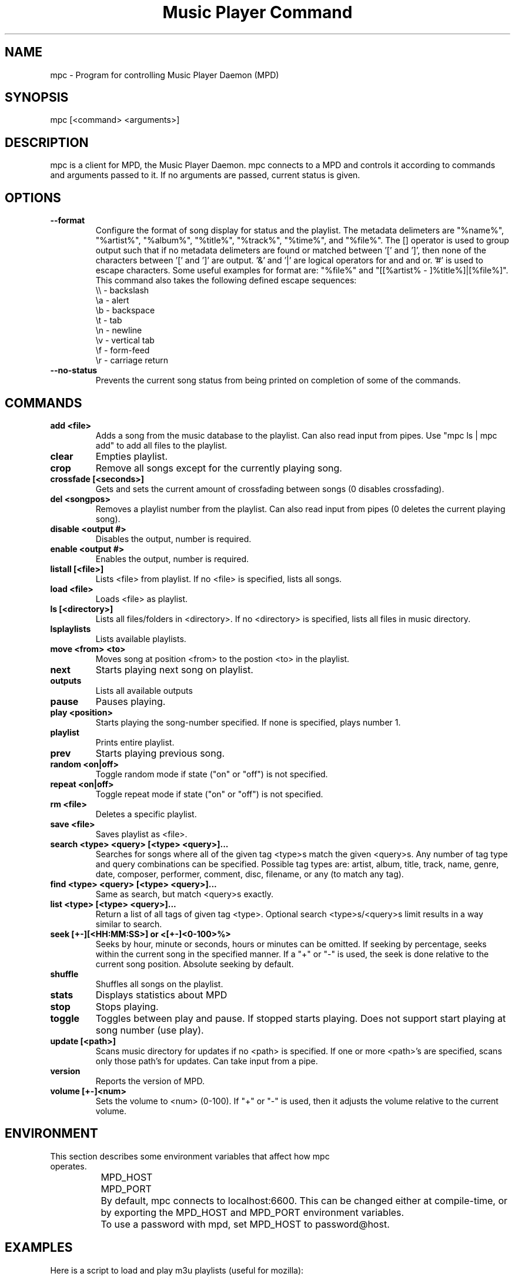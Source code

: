 .TH "Music Player Command" 1
.SH "NAME"
mpc \- Program for controlling Music Player Daemon (MPD)
.SH "SYNOPSIS"
mpc [<command> <arguments>]
.SH "DESCRIPTION"
mpc is a client for MPD, the Music Player Daemon.  mpc connects to a MPD and
controls it according to commands and arguments passed to it.  If no arguments
are passed, current status is given.
.SH "OPTIONS"
.TP
.BI --format
.br
Configure the format of song display for status and the playlist.  The metadata delimeters are "%name%", "%artist%", "%album%", "%title%", "%track%", "%time%", and "%file%".  The [] operator is used to group output such that if no metadata delimeters are found or matched between '[' and ']', then none of the characters between '[' and ']' are output.  '&' and '|' are logical operators for and and or.  '#' is used to escape characters.  Some useful examples for format are: "%file%" and "[[%artist% - ]%title%]|[%file%]".
This command also takes the following defined escape sequences:
.br
\\\\ - backslash
.br
\\a - alert
.br
\\b - backspace
.br
\\t - tab
.br
\\n - newline
.br
\\v - vertical tab
.br
\\f - form-feed
.br
\\r - carriage return
.TP
.BI --no-status
.br
Prevents the current song status from being printed on completion of some of
the commands.
.SH COMMANDS 
.TP
.B add <file>
Adds a song from the music database to the playlist. Can also read input from pipes. Use "mpc ls | mpc add" to add all files to the playlist.
.TP
.B clear
Empties playlist.
.TP
.B crop
Remove all songs except for the currently playing song.
.TP
.B crossfade [<seconds>]
Gets and sets the current amount of crossfading between songs (0 disables crossfading).
.TP
.B del <songpos>
Removes a playlist number from the playlist. Can also read input from pipes (0 deletes the current playing song).
.TP
.B disable <output #>
Disables the output, number is required.
.TP
.B enable <output #>
Enables the output, number is required.
.TP
.B listall [<file>]
Lists <file> from playlist. If no <file> is specified, lists all songs.
.TP
.B load <file>
Loads <file> as playlist.
.TP
.B ls [<directory>]
Lists all files/folders in <directory>. If no <directory> is specified, lists all files in music directory.
.TP
.B lsplaylists
Lists available playlists.
.TP 
.B move <from> <to>
Moves song at position <from> to the postion <to> in the playlist.
.TP
.B next
Starts playing next song on playlist.
.TP
.B outputs
Lists all available outputs
.TP
.B pause
Pauses playing.
.TP
.B play <position>
Starts playing the song-number specified. If none is specified, plays number 1.
.TP
.B playlist
Prints entire playlist.
.TP
.B prev
Starts playing previous song.
.TP
.B random <on|off>
Toggle random mode if state ("on" or "off") is not specified.
.TP
.B repeat <on|off>
Toggle repeat mode if state ("on" or "off") is not specified.
.TP
.B rm <file>
Deletes a specific playlist.
.TP
.B save <file>
Saves playlist as <file>.
.TP
.B search <type> <query> [<type> <query>]...
Searches for songs where all of the given tag <type>s match the given <query>s.
Any number of tag type and query combinations can be specified.  Possible tag
types are: artist, album, title, track, name, genre, date, composer, performer,
comment, disc, filename, or any (to match any tag).
.TP
.B find <type> <query> [<type> <query>]...
Same as search, but match <query>s exactly.
.TP
.B list <type> [<type> <query>]...
Return a list of all tags of given tag <type>.  Optional search
<type>s/<query>s limit results in a way similar to search.
.TP
.B seek [+-][<HH:MM:SS>] or <[+-]<0-100>%>
Seeks by hour, minute or seconds, hours or minutes can be omitted.
If seeking by percentage, seeks within the current song in the specified manner.  If a "+" or "-" is used, the seek is done relative to the current song position. Absolute seeking by default.
.TP
.B shuffle
Shuffles all songs on the playlist.
.TP
.B stats
Displays statistics about MPD
.TP
.B stop
Stops playing.
.TP
.B toggle
Toggles between play and pause. If stopped starts playing. Does not support start playing at song number (use play).
.TP
.B update [<path>]
Scans music directory for updates if no <path> is specified.  If one or more <path>'s are specified, scans only those path's for updates.  Can take input from a pipe.
.TP
.B version
Reports the version of MPD.
.TP
.B volume [+-]<num>
Sets the volume to <num> (0-100).  If "+" or "-" is used, then it adjusts
the volume relative to the current volume.
.SH "ENVIRONMENT"
.TP
This section describes some environment variables that affect how mpc operates.
.br
	MPD_HOST
.br
	MPD_PORT
.br
		By default, mpc connects to localhost:6600. This can be changed either at compile-time, or by exporting the MPD_HOST and MPD_PORT environment variables.
.br
		To use a password with mpd, set MPD_HOST to password@host.
.SH "EXAMPLES"
.TP
Here is a script to load and play m3u playlists (useful for mozilla):
.br

.br
#!/bin/bash
.br
mpc clear
.br
cat $1 | mpc add
.br
mpc play
.br
.TP
This script can be used to load and play pls playlists (again, useful for mozilla):
.br

.br
#!/bin/bash
.br
mpc clear
.br
grep '^File[0-9]*' $1 | sed -e 's/^File[0-9]*=//' | mpc add
.br
mpc play
.br
.SH "BUGS"
Report bugs on http://www.musicpd.org/mantis/
.SH "NOTE"
Since MPD uses UTF\-8, mpc needs to convert characters to the
charset used by the local system. If you get character conversion errors when you're running mpc you probably need to set up your locale. This is done by setting any of the LC_CTYPE, LANG or LC_ALL enviroment vatiables (LC_CTYPE only affects character handling).
.SH "SEE ALSO"
mpd(1)
.SH "AUTHOR"
	See <https://svn.musicpd.org/mpc/trunk/AUTHORS>, for contributors to mpc
